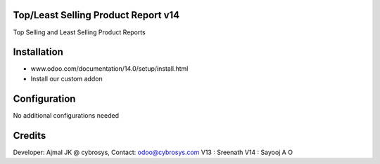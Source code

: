 Top/Least Selling Product Report v14
====================================
Top Selling and Least Selling Product Reports

Installation
============
- www.odoo.com/documentation/14.0/setup/install.html
- Install our custom addon

Configuration
=============
No additional configurations needed

Credits
=======
Developer: Ajmal JK @ cybrosys, Contact: odoo@cybrosys.com
V13 : Sreenath
V14 : Sayooj A O

